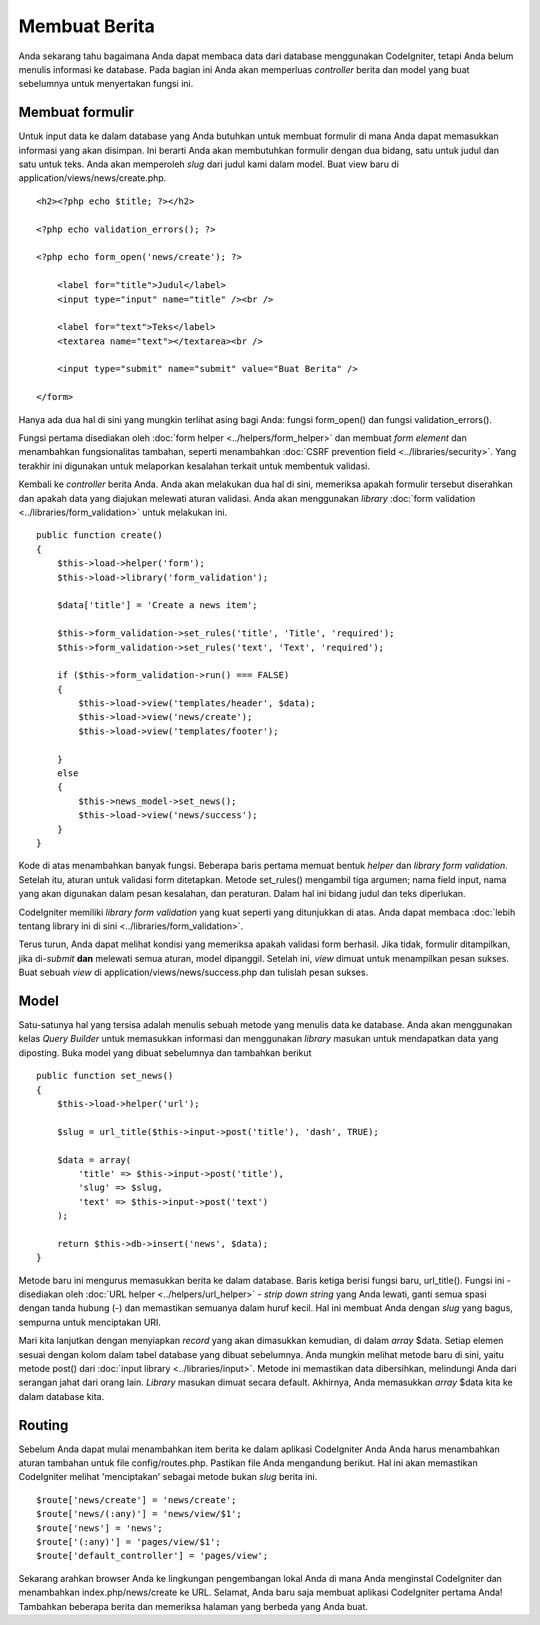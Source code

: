 ##############
Membuat Berita
##############

Anda sekarang tahu bagaimana Anda dapat membaca data dari database menggunakan CodeIgniter, 
tetapi Anda belum menulis informasi ke database. Pada bagian ini Anda akan memperluas
*controller* berita dan model yang buat sebelumnya untuk menyertakan fungsi ini.

Membuat formulir
----------------

Untuk input data ke dalam database yang Anda butuhkan untuk membuat formulir di mana Anda dapat memasukkan informasi yang akan disimpan. Ini berarti Anda akan membutuhkan formulir dengan dua bidang, satu untuk judul dan satu untuk teks. Anda akan memperoleh *slug* dari judul kami dalam model. Buat view baru di
application/views/news/create.php.

::

    <h2><?php echo $title; ?></h2>

    <?php echo validation_errors(); ?>

    <?php echo form_open('news/create'); ?>

        <label for="title">Judul</label> 
        <input type="input" name="title" /><br />

        <label for="text">Teks</label>
        <textarea name="text"></textarea><br />

        <input type="submit" name="submit" value="Buat Berita" /> 

    </form>

Hanya ada dua hal di sini yang mungkin terlihat asing bagi Anda: fungsi form_open() dan fungsi validation_errors().

Fungsi pertama disediakan oleh :doc:`form
helper <../helpers/form_helper>` dan membuat *form element* dan menambahkan fungsionalitas tambahan, seperti menambahkan :doc:`CSRF prevention
field <../libraries/security>`. Yang terakhir ini digunakan untuk melaporkan kesalahan terkait untuk membentuk validasi.

Kembali ke *controller* berita Anda. Anda akan melakukan dua hal di sini,
memeriksa apakah formulir tersebut diserahkan dan apakah data yang diajukan
melewati aturan validasi. Anda akan menggunakan *library* :doc:`form
validation <../libraries/form_validation>` untuk melakukan ini.

::

    public function create()
    {
        $this->load->helper('form');
        $this->load->library('form_validation');
        
        $data['title'] = 'Create a news item';
        
        $this->form_validation->set_rules('title', 'Title', 'required');
        $this->form_validation->set_rules('text', 'Text', 'required');
        
        if ($this->form_validation->run() === FALSE)
        {
            $this->load->view('templates/header', $data);   
            $this->load->view('news/create');
            $this->load->view('templates/footer');
            
        }
        else
        {
            $this->news_model->set_news();
            $this->load->view('news/success');
        }
    }

Kode di atas menambahkan banyak fungsi. Beberapa baris pertama memuat
bentuk *helper* dan *library form validation*. Setelah itu, aturan untuk
validasi form ditetapkan. Metode set\_rules() mengambil tiga argumen;
nama field input, nama yang akan digunakan dalam pesan kesalahan, dan
peraturan.  Dalam hal ini bidang judul dan teks diperlukan.

CodeIgniter memiliki *library form validation* yang kuat seperti yang ditunjukkan 
di atas. Anda dapat membaca :doc:`lebih tentang library ini di sini <../libraries/form_validation>`.

Terus turun, Anda dapat melihat kondisi yang memeriksa apakah validasi form berhasil.  
Jika tidak, formulir ditampilkan, jika di-*submit* **dan** melewati semua aturan, 
model dipanggil. Setelah ini, *view* dimuat untuk menampilkan pesan sukses. Buat sebuah *view* di
application/views/news/success.php dan tulislah pesan sukses.

Model
-----

Satu-satunya hal yang tersisa adalah menulis sebuah metode yang menulis data ke database. 
Anda akan menggunakan kelas *Query Builder* untuk memasukkan informasi dan menggunakan *library* 
masukan untuk mendapatkan data yang diposting. Buka model yang dibuat sebelumnya dan tambahkan berikut

::

    public function set_news()
    {
        $this->load->helper('url');
        
        $slug = url_title($this->input->post('title'), 'dash', TRUE);
        
        $data = array(
            'title' => $this->input->post('title'),
            'slug' => $slug,
            'text' => $this->input->post('text')
        );
        
        return $this->db->insert('news', $data);
    }

Metode baru ini mengurus memasukkan berita ke dalam database. 
Baris ketiga berisi fungsi baru, url\_title(). Fungsi ini -
disediakan oleh :doc:`URL helper <../helpers/url_helper>` - *strip down string* yang Anda lewati, ganti semua spasi dengan tanda hubung (-) dan memastikan semuanya dalam huruf kecil.  Hal ini membuat Anda dengan *slug* yang bagus, sempurna untuk menciptakan URI.

Mari kita lanjutkan dengan menyiapkan *record* yang akan dimasukkan kemudian, 
di dalam *array* $data. Setiap elemen sesuai dengan kolom dalam tabel database 
yang dibuat sebelumnya. Anda mungkin melihat metode baru di sini,
yaitu metode post() dari :doc:`input
library <../libraries/input>`. Metode ini memastikan data dibersihkan, 
melindungi Anda dari serangan jahat dari orang lain.  
*Library* masukan dimuat secara default. 
Akhirnya, Anda memasukkan *array* $data kita ke dalam database kita.

Routing
-------

Sebelum Anda dapat mulai menambahkan item berita ke dalam aplikasi CodeIgniter 
Anda Anda harus menambahkan aturan tambahan untuk file config/routes.php. 
Pastikan file Anda mengandung berikut. Hal ini akan memastikan CodeIgniter 
melihat 'menciptakan' sebagai metode bukan *slug* berita ini.

::

    $route['news/create'] = 'news/create';
    $route['news/(:any)'] = 'news/view/$1';
    $route['news'] = 'news';
    $route['(:any)'] = 'pages/view/$1';
    $route['default_controller'] = 'pages/view';

Sekarang arahkan browser Anda ke lingkungan pengembangan lokal Anda di mana Anda menginstal 
CodeIgniter dan menambahkan index.php/news/create ke URL. Selamat, Anda baru saja membuat
aplikasi CodeIgniter pertama Anda! Tambahkan beberapa berita dan memeriksa halaman 
yang berbeda yang Anda buat.